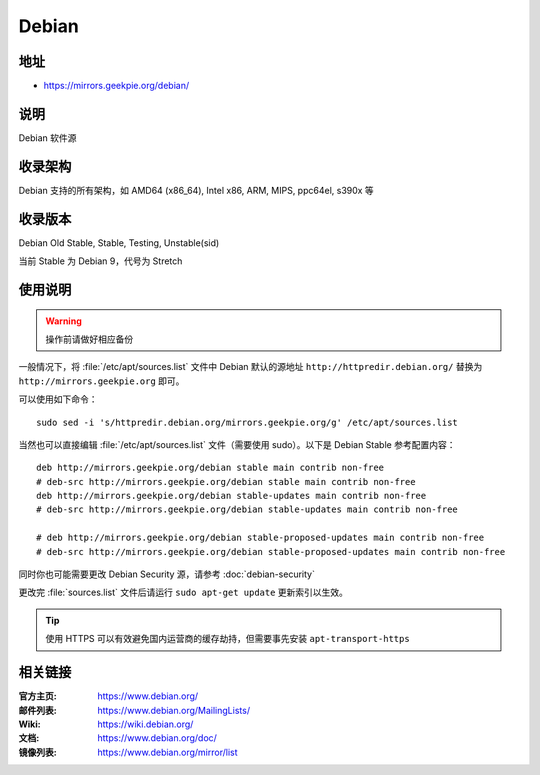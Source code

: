 ======================
Debian
======================

地址
====

* https://mirrors.geekpie.org/debian/

说明
====

Debian 软件源

收录架构
========

Debian 支持的所有架构，如 AMD64 (x86_64), Intel x86, ARM, MIPS, ppc64el, s390x 等


收录版本
========

Debian Old Stable, Stable, Testing, Unstable(sid)

当前 Stable 为 Debian 9，代号为 Stretch

使用说明
========


.. warning::
    操作前请做好相应备份

一般情况下，将 :file:`/etc/apt/sources.list` 文件中 Debian 默认的源地址 ``http://httpredir.debian.org/``
替换为 ``http://mirrors.geekpie.org`` 即可。

可以使用如下命令：

::

  sudo sed -i 's/httpredir.debian.org/mirrors.geekpie.org/g' /etc/apt/sources.list

当然也可以直接编辑 :file:`/etc/apt/sources.list` 文件（需要使用 sudo）。以下是 Debian Stable 参考配置内容：

::

    deb http://mirrors.geekpie.org/debian stable main contrib non-free
    # deb-src http://mirrors.geekpie.org/debian stable main contrib non-free
    deb http://mirrors.geekpie.org/debian stable-updates main contrib non-free
    # deb-src http://mirrors.geekpie.org/debian stable-updates main contrib non-free

    # deb http://mirrors.geekpie.org/debian stable-proposed-updates main contrib non-free
    # deb-src http://mirrors.geekpie.org/debian stable-proposed-updates main contrib non-free

同时你也可能需要更改 Debian Security 源，请参考 :doc:`debian-security`

更改完 :file:`sources.list` 文件后请运行 ``sudo apt-get update`` 更新索引以生效。

.. tip::
    使用 HTTPS 可以有效避免国内运营商的缓存劫持，但需要事先安装 ``apt-transport-https``

相关链接
========

:官方主页: https://www.debian.org/
:邮件列表: https://www.debian.org/MailingLists/
:Wiki: https://wiki.debian.org/
:文档: https://www.debian.org/doc/
:镜像列表: https://www.debian.org/mirror/list
